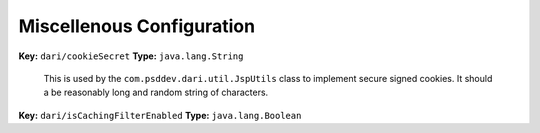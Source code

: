 **************************
Miscellenous Configuration
**************************

**Key:** ``dari/cookieSecret`` **Type:** ``java.lang.String``

    This is used by the ``com.psddev.dari.util.JspUtils`` class to
    implement secure signed cookies. It should a be reasonably long and
    random string of characters.

**Key:** ``dari/isCachingFilterEnabled`` **Type:** ``java.lang.Boolean``